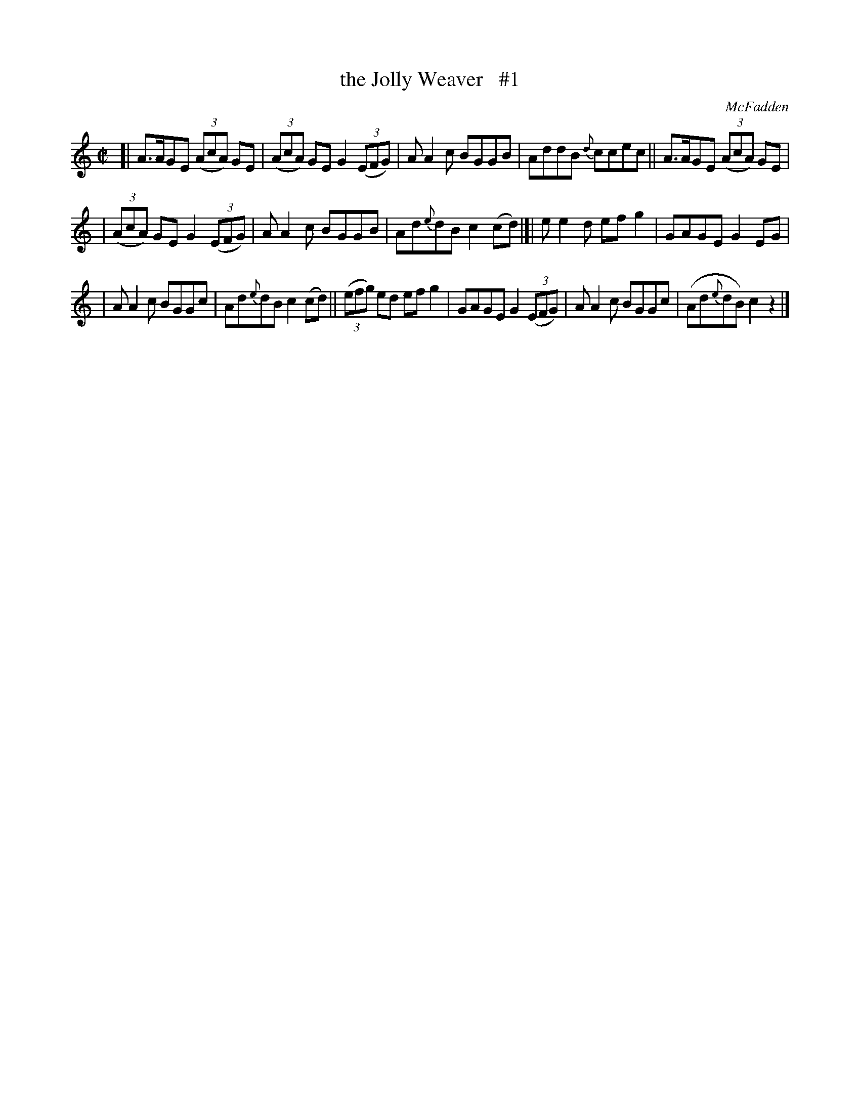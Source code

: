 X: 1459
T: the Jolly Weaver   #1
B: O'Neill's 1850 #1459
O: McFadden
Z: Bob Safranek, rjs@gsp.org
M: C|
L: 1/8
K: C
[| A>AGE ((3AcA) GE | ((3AcA) GEG2 ((3EFG) | AA2c BGGB | AddB {d}ccec || A>AGE ((3AcA) GE |
| ((3AcA) GEG2 ((3EFG) | AA2c BGGB | Ad{e}dB c2(cd) |]| ee2d efg2 | GAGE G2EG |
| AA2c BGGc | Ad{e}dB c2(cd) || ((3efg) ed efg2 | GAGE G2 ((3EFG) | AA2c BGGc | (Ad{e}dB) c2z2 |]
